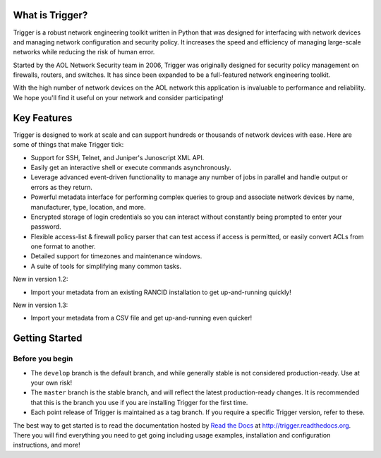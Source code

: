 What is Trigger?
================

Trigger is a robust network engineering toolkit written in Python that was
designed for interfacing with network devices and managing network
configuration and security policy. It increases the speed and efficiency of
managing large-scale networks while reducing the risk of human error.

Started by the AOL Network Security team in 2006, Trigger was originally
designed for security policy management on firewalls, routers, and switches. It
has since been expanded to be a full-featured network engineering toolkit.

With the high number of network devices on the AOL network this application is
invaluable to performance and reliability. We hope you'll find it useful on
your network and consider participating!

Key Features
============

Trigger is designed to work at scale and can support hundreds or thousands of
network devices with ease. Here are some of things that make Trigger tick:

+ Support for SSH, Telnet, and Juniper's Junoscript XML API.
+ Easily get an interactive shell or execute commands asynchronously.
+ Leverage advanced event-driven functionality to manage any number of
  jobs in parallel and handle output or errors as they return.
+ Powerful metadata interface for performing complex queries to group and
  associate network devices by name, manufacturer, type, location, and more.
+ Encrypted storage of login credentials so you can interact without constantly
  being prompted to enter your password.
+ Flexible access-list & firewall policy parser that can test access if access
  is permitted, or easily convert ACLs from one format to another.
+ Detailed support for timezones and maintenance windows.
+ A suite of tools for simplifying many common tasks.

New in version 1.2:

+ Import your metadata from an existing RANCID installation to get
  up-and-running quickly!

New in version 1.3:

+ Import your metadata from a CSV file and get up-and-running even quicker!

Getting Started
===============

Before you begin
----------------

+ The ``develop`` branch is the default branch, and while generally stable is
  not considered production-ready. Use at your own risk!
+ The ``master`` branch is the stable branch, and will reflect the latest
  production-ready changes. It is recommended that this is the branch you use
  if you are installing Trigger for the first time.
+ Each point release of Trigger is maintained as a tag branch. If you require a
  specific Trigger version, refer to these.

The best way to get started is to read the documentation hosted by `Read the Docs <http://readthedocs.org>`_ at `http://trigger.readthedocs.org <http://trigger.readthedocs.org>`_. There you will find everything you need to get going including usage examples, installation and configuration instructions, and more!

